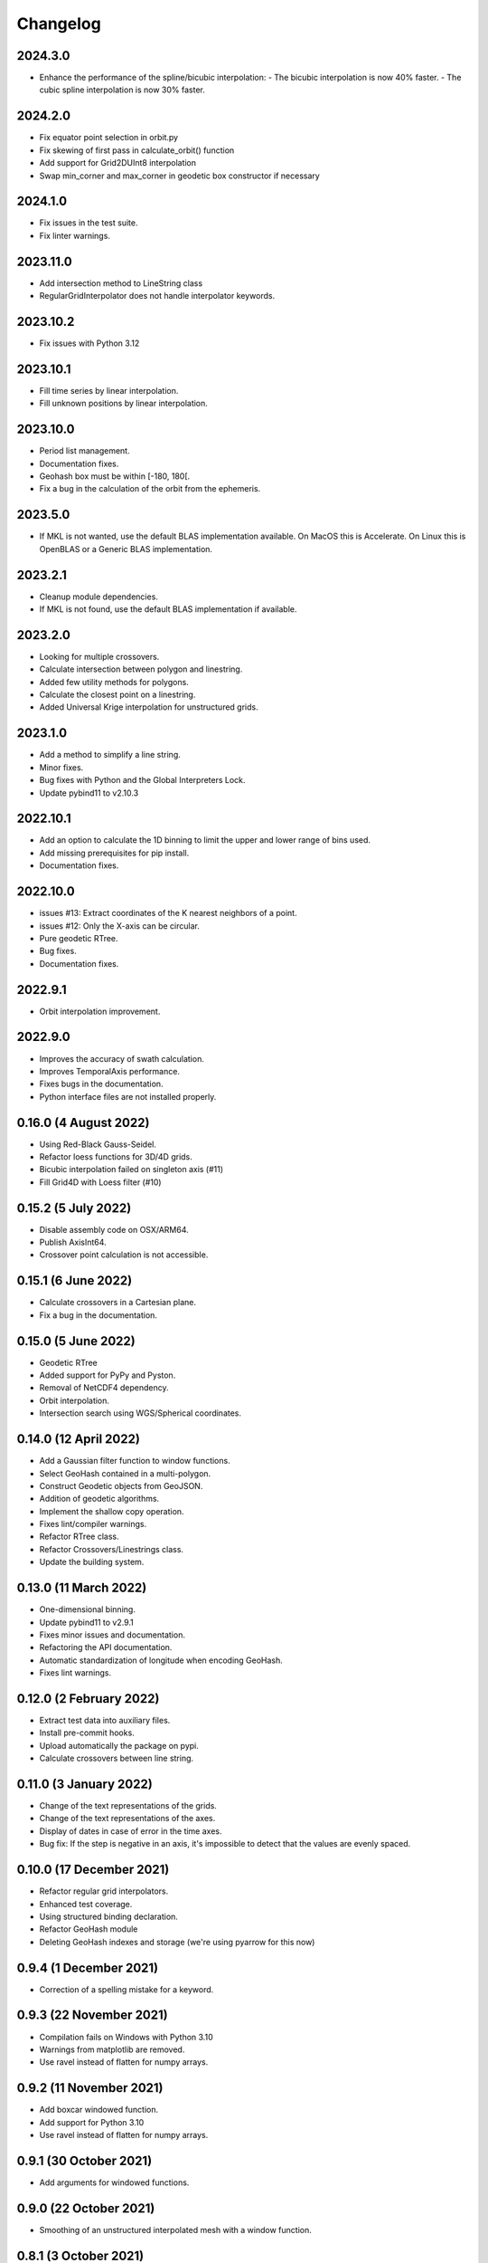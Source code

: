 Changelog
#########

2024.3.0
--------
* Enhance the performance of the spline/bicubic interpolation:
  - The bicubic interpolation is now 40% faster.
  - The cubic spline interpolation is now 30% faster.

2024.2.0
--------
* Fix equator point selection in orbit.py
* Fix skewing of first pass in calculate_orbit() function
* Add support for Grid2DUInt8 interpolation
* Swap min_corner and max_corner in geodetic box constructor if necessary

2024.1.0
--------
* Fix issues in the test suite.
* Fix linter warnings.

2023.11.0
---------
* Add intersection method to LineString class
* RegularGridInterpolator does not handle interpolator keywords.

2023.10.2
---------
* Fix issues with Python 3.12

2023.10.1
---------
* Fill time series by linear interpolation.
* Fill unknown positions by linear interpolation.

2023.10.0
---------
* Period list management.
* Documentation fixes.
* Geohash box must be within [-180, 180[.
* Fix a bug in the calculation of the orbit from the ephemeris.

2023.5.0
--------
* If MKL is not wanted, use the default BLAS implementation available. On MacOS
  this is Accelerate. On Linux this is OpenBLAS or a Generic BLAS implementation.

2023.2.1
--------
* Cleanup module dependencies.
* If MKL is not found, use the default BLAS implementation if available.

2023.2.0
--------
* Looking for multiple crossovers.
* Calculate intersection between polygon and linestring.
* Added few utility methods for polygons.
* Calculate the closest point on a linestring.
* Added Universal Krige interpolation for unstructured grids.

2023.1.0
--------
* Add a method to simplify a line string.
* Minor fixes.
* Bug fixes with Python and the Global Interpreters Lock.
* Update pybind11 to v2.10.3

2022.10.1
---------
* Add an option to calculate the 1D binning to limit the upper and lower range
  of bins used.
* Add missing prerequisites for pip install.
* Documentation fixes.

2022.10.0
---------
* issues #13: Extract coordinates of the K nearest neighbors of a point.
* issues #12: Only the X-axis can be circular.
* Pure geodetic RTree.
* Bug fixes.
* Documentation fixes.

2022.9.1
--------
* Orbit interpolation improvement.

2022.9.0
--------
* Improves the accuracy of swath calculation.
* Improves TemporalAxis performance.
* Fixes bugs in the documentation.
* Python interface files are not installed properly.

0.16.0 (4 August 2022)
----------------------
* Using Red-Black Gauss-Seidel.
* Refactor loess functions for 3D/4D grids.
* Bicubic interpolation failed on singleton axis (#11)
* Fill Grid4D with Loess filter (#10)

0.15.2 (5 July 2022)
--------------------
* Disable assembly code on OSX/ARM64.
* Publish AxisInt64.
* Crossover point calculation is not accessible.

0.15.1 (6 June 2022)
--------------------
* Calculate crossovers in a Cartesian plane.
* Fix a bug in the documentation.

0.15.0 (5 June 2022)
--------------------
* Geodetic RTree
* Added support for PyPy and Pyston.
* Removal of NetCDF4 dependency.
* Orbit interpolation.
* Intersection search using WGS/Spherical coordinates.

0.14.0 (12 April 2022)
----------------------
* Add a Gaussian filter function to window functions.
* Select GeoHash contained in a multi-polygon.
* Construct Geodetic objects from GeoJSON.
* Addition of geodetic algorithms.
* Implement the shallow copy operation.
* Fixes lint/compiler warnings.
* Refactor RTree class.
* Refactor Crossovers/Linestrings class.
* Update the building system.

0.13.0 (11 March 2022)
----------------------
* One-dimensional binning.
* Update pybind11 to v2.9.1
* Fixes minor issues and documentation.
* Refactoring the API documentation.
* Automatic standardization of longitude when encoding GeoHash.
* Fixes lint warnings.

0.12.0 (2 February 2022)
------------------------
* Extract test data into auxiliary files.
* Install pre-commit hooks.
* Upload automatically the package on pypi.
* Calculate crossovers between line string.


0.11.0 (3 January 2022)
-----------------------
* Change of the text representations of the grids.
* Change of the text representations of the axes.
* Display of dates in case of error in the time axes.
* Bug fix: If the step is negative in an axis, it's impossible to detect that
  the values are evenly spaced.

0.10.0 (17 December 2021)
-------------------------
* Refactor regular grid interpolators.
* Enhanced test coverage.
* Using structured binding declaration.
* Refactor GeoHash module
* Deleting GeoHash indexes and storage (we're using pyarrow for this now)

0.9.4 (1 December 2021)
------------------------
* Correction of a spelling mistake for a keyword.

0.9.3 (22 November 2021)
------------------------
* Compilation fails on Windows with Python 3.10
* Warnings from matplotlib are removed.
* Use ravel instead of flatten for numpy arrays.

0.9.2 (11 November 2021)
------------------------
* Add boxcar windowed function.
* Add support for Python 3.10
* Use ravel instead of flatten for numpy arrays.

0.9.1 (30 October 2021)
-----------------------
* Add arguments for windowed functions.

0.9.0 (22 October 2021)
-----------------------
* Smoothing of an unstructured interpolated mesh with a window function.

0.8.1 (3 October 2021)
----------------------
* Handling interpolation of a mask.
* Generates stubs for the core modules.

0.8.0 (30 August 2021)
----------------------
* Calculates univariate statistics.
* Binning using streaming histogram to evaluate quantiles.
* Refactoring of the tests to include them in the distribution.
* Using unordered_map instead of maps to optimize geohash queries.
* Store the geohash index on fs mapping.
* Timedelta64 is also temporal axes.

0.7.1 (25 April 2021)
---------------------
* find_index does not handle circles.

0.7.0 (23 April 2021)
---------------------
* Within functionality flipped for IDW.
* Checks if the coordinates are covered by a polygon.
* Calculates distance between geodetic objects.

0.6.1 (6 March 2021)
--------------------
* An axis can be constructed from constant values.

0.6.0 (5 March 2021)
--------------------
* Added utilities for numpy dates.
* Modification of the documentation.

0.5.1 (24 January 2021)
-------------------------
* Fixed a bug in TemporalAxis.

0.5.0 (1 January 2021)
-------------------------
* Bicubic interpolation.
* Corrections of various problems.
* Modification of the geohash interface.
* Optimization of temporal axes.

0.4.0 (22 September 2020)
-------------------------
* Indexing data with geohash.
* Parallelize the calculation of Binning with dask.

0.3.2 (13 May 2020)
-------------------------
* Release GIL during RTree insertion or packing.

0.3.1 (17 April 2020)
-------------------------
* Fixed a bug in Loess filter.

0.3.0 (15 April 2020)
-------------------------
* Selection of interpolation methods for the third and fourth axes.
* Fixed a bug on 4D interpolation with the xarray backend.

0.2.0 (16 February 2020)
-------------------------
* Publish the "Axis.find_indexes" method.
* The Loess filter can process both undefined and defined data.
* Updating documentation.

0.1.1 (17 January 2020)
-------------------------
* Use of MKL in the Conda package.

0.1.0 (4 January 2020)
-------------------------
* Simplification of interpolations with Xarray.
* Support for numpy datetime64.
* Added 4D interpolation.

0.0.8 (7 December 2019)
-------------------------
* Added interpolation by RBF in RTree.
* Improvement of RTree class performance.

0.0.7 (13 November 2019)
-------------------------
* Addition of binned bivariate statistics.
* Addition of bicubic interpolation in 3D space.
* Improved generations of the C++ extension.
* Analysis of test coverage.
* Minor bug fixes.

0.0.6 (4 October 2019)
-------------------------
* Improvement of axis performance.
* Fixed performance problems with bilinear, bicubic and trivariate
  interpolations.
* Handling of time axes in the xarray backend.
* Access to main objects from the main module.

0.0.5 (19 September 2019)
-------------------------
* Use of the conda-forge channel.

0.0.4 (16 September 2019)
-------------------------
* Simplification of the Xarray backend.
* Merging of the conda-forge recipe.
* Fix documentation issues.

0.0.3 (29 July, 2019)
---------------------
* Optimization of memory management.
* Improving bicubic interpolation performance.
* Addition of methods to fill undefined values to solve interpolation problems
  near the coasts.
* Major redesign to separate grid management from interpolation routines.

0.0.2 (12 July, 2019)
---------------------
* Handle bound error on structured grid interpolation.

0.0.1 (8 July, 2019)
--------------------
* Initial release.

